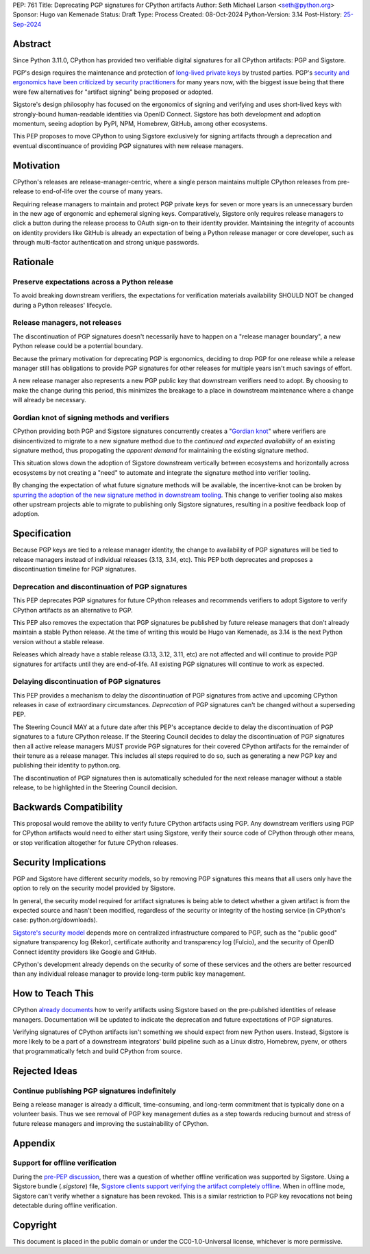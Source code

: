 PEP: 761
Title: Deprecating PGP signatures for CPython artifacts
Author: Seth Michael Larson <seth@python.org>
Sponsor: Hugo van Kemenade
Status: Draft
Type: Process
Created: 08-Oct-2024
Python-Version: 3.14
Post-History: `25-Sep-2024 <https://discuss.python.org/t/pre-pep-discussion-stop-providing-gpg-signatures-for-cpython-artifacts/65058>`__

Abstract
========

Since Python 3.11.0, CPython has provided two verifiable digital signatures for all CPython artifacts: PGP and Sigstore.

PGP's design requires the maintenance and protection of `long-lived private keys <https://words.filippo.io/giving-up-on-long-term-pgp/>`_ by trusted parties. PGP's `security and ergonomics have been criticized by security practitioners <https://www.latacora.com/blog/2019/07/16/the-pgp-problem/>`_ for many years now, with the biggest issue being that there were few alternatives for "artifact signing" being proposed or adopted.

Sigstore's design philosophy has focused on the ergonomics of signing and verifying and uses short-lived keys with strongly-bound human-readable identities via OpenID Connect. Sigstore has both development and adoption momentum, seeing adoption by PyPI, NPM, Homebrew, GitHub, among other ecosystems.

This PEP proposes to move CPython to using Sigstore exclusively for signing artifacts through a deprecation and eventual discontinuance of providing PGP signatures with new release managers.

Motivation
==========

CPython's releases are release-manager-centric, where a single person maintains multiple CPython releases from pre-release to end-of-life over the course of many years.

Requiring release managers to maintain and protect PGP private keys for seven or more years is an unnecessary burden in the new age of ergonomic and ephemeral signing keys. Comparatively, Sigstore only requires release managers to click a button during the release process to OAuth sign-on to their identity provider. Maintaining the integrity of accounts on identity providers like GitHub is already an expectation of being a Python release manager or core developer, such as through multi-factor authentication and strong unique passwords.

Rationale
=========

Preserve expectations across a Python release
---------------------------------------------

To avoid breaking downstream verifiers, the expectations for verification materials availability SHOULD NOT be changed during a Python releases' lifecycle.

Release managers, not releases
------------------------------

The discontinuation of PGP signatures doesn't necessarily have to happen
on a "release manager boundary", a new Python release could be a potential boundary.

Because the primary motivation for deprecating PGP is ergonomics, deciding to drop PGP for one release while a release manager still has obligations to provide PGP signatures for other releases for multiple years isn't much savings of effort.

A new release manager also represents a new PGP public key that downstream verifiers need to adopt. By choosing to make the change during this period, this minimizes the breakage to a place in downstream maintenance where a change will already be necessary.

Gordian knot of signing methods and verifiers
---------------------------------------------

CPython providing both PGP and Sigstore signatures concurrently creates a "`Gordian knot <https://en.wikipedia.org/wiki/Gordian_Knot>`_" where verifiers are disincentivized to migrate to a new signature method due to the *continued and expected availability* of an existing signature method, thus propogating the *apparent demand* for maintaining the existing signature method.

This situation slows down the adoption of Sigstore downstream vertically between ecosystems and horizontally across ecosystems by not creating a "need" to automate and integrate the signature method into verifier tooling.

By changing the expectation of what future signature methods will be available, the incentive-knot can be broken by `spurring the adoption of the new signature method in downstream tooling <https://lists.debian.org/debian-devel/2024/10/msg00025.html>`_. This change to verifier tooling also makes other upstream projects able to migrate to publishing only Sigstore signatures, resulting in a positive feedback loop of adoption.

Specification
=============

Because PGP keys are tied to a release manager identity, the change to availability of PGP signatures will be tied to release managers instead of individual releases (3.13, 3.14, etc). This PEP both deprecates and proposes a discontinuation timeline for PGP signatures.

Deprecation and discontinuation of PGP signatures
-------------------------------------------------

This PEP deprecates PGP signatures for future CPython releases and recommends verifiers to adopt Sigstore to verify CPython artifacts as an alternative to PGP.

This PEP also removes the expectation that PGP signatures be published by future release managers that don't already maintain a stable Python release. At the time of writing this would be Hugo van Kemenade, as 3.14 is the next Python version without a stable release.

Releases which already have a stable release (3.13, 3.12, 3.11, etc) are not affected and will continue to provide PGP signatures for artifacts until they are end-of-life. All existing PGP signatures will continue to work as expected.

Delaying discontinuation of PGP signatures
------------------------------------------

This PEP provides a mechanism to delay the *discontinuation* of PGP signatures from active and upcoming CPython releases in case of extraordinary circumstances. *Deprecation* of PGP signatures can't be changed without a superseding PEP.

The Steering Council MAY at a future date after this PEP's acceptance decide to delay the discontinuation of PGP signatures to a future CPython release. If the Steering Council decides to delay the discontinuation of PGP signatures then all active release managers MUST provide PGP signatures for their covered CPython artifacts for the remainder of their tenure as a release manager. This includes all steps required to do so, such as generating a new PGP key and publishing their identity to python.org.

The discontinuation of PGP signatures then is automatically scheduled for the next release manager without a stable release, to be highlighted in the Steering Council decision.

Backwards Compatibility
=======================

This proposal would remove the ability to verify future CPython artifacts using PGP. Any downstream verifiers using PGP for CPython artifacts would need to either start using Sigstore, verify their source code of CPython through other means, or stop verification altogether for future CPython releases.

Security Implications
=====================

PGP and Sigstore have different security models, so by removing PGP signatures this means that all users only have the option to rely on the security model provided by Sigstore.

In general, the security model required for artifact signatures is being able to detect whether a given artifact is from the expected source and hasn't been modified, regardless of the security or integrity of the hosting service (in CPython's case: python.org/downloads).

`Sigstore's security model <https://docs.sigstore.dev/about/security/>`_ depends more on centralized infrastructure compared to PGP, such as the "public good" signature transparency log (Rekor), certificate authority and transparency log (Fulcio), and the security of OpenID Connect identity providers like Google and GitHub.

CPython's development already depends on the security of some of these services and the others are better resourced than any individual release manager to provide long-term public key management.

How to Teach This
=================

CPython `already documents <https://www.python.org/downloads/metadata/sigstore/>`_ how to verify artifacts using Sigstore based on the pre-published identities of release managers. Documentation will be updated to indicate the deprecation and future expectations of PGP signatures.

Verifying signatures of CPython artifacts isn't something we should expect from new Python users. Instead, Sigstore is more likely to be a part of a downstream integrators' build pipeline such as a Linux distro, Homebrew, pyenv, or others that programmatically fetch and build CPython from source.

Rejected Ideas
==============

Continue publishing PGP signatures indefinitely
-----------------------------------------------

Being a release manager is already a difficult, time-consuming, and long-term commitment that is typically done on a volunteer basis. Thus we see removal of PGP key management duties as a step towards reducing burnout and stress of future release managers and improving the sustainability of CPython.

Appendix
========

Support for offline verification
--------------------------------

During the `pre-PEP discussion <https://discuss.python.org/t/pre-pep-discussion-stop-providing-gpg-signatures-for-cpython-artifacts/65058>`_, there was a question of whether offline verification was supported by Sigstore. Using a Sigstore bundle (`.sigstore`) file, `Sigstore clients support verifying the artifact completely offline <https://discuss.python.org/t/pre-pep-discussion-stop-providing-gpg-signatures-for-cpython-artifacts/65058/9>`_. When in offline mode, Sigstore can't verify whether a signature has been revoked. This is a similar restriction to PGP key revocations not being detectable during offline verification.

Copyright
=========

This document is placed in the public domain or under the
CC0-1.0-Universal license, whichever is more permissive.
